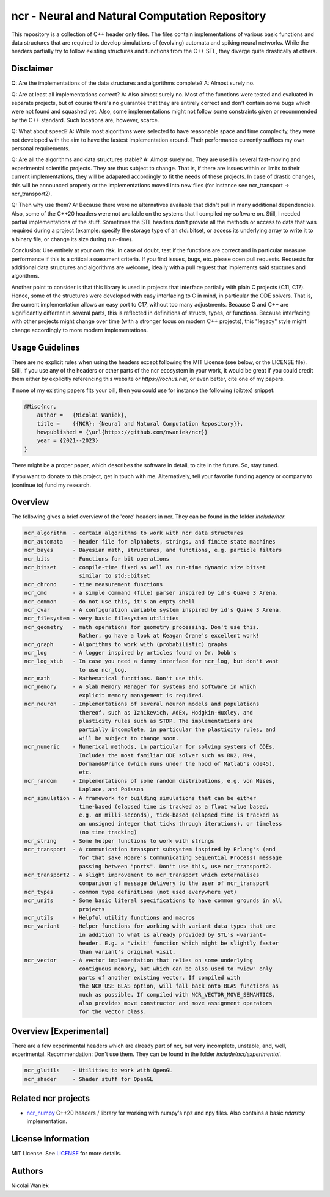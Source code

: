 ncr - Neural and Natural Computation Repository
===============================================

This repository is a collection of C++ header only files. The files contain
implementations of various basic functions and data structures that are required
to develop simulations of (evolving) automata and spiking neural networks. While
the headers partially try to follow existing structures and functions from the
C++ STL, they diverge quite drastically at others.


Disclaimer
----------

Q: Are the implementations of the data structures and algorithms complete?
A: Almost surely no.

Q: Are at least all implementations correct?
A: Also almost surely no. Most of the functions were tested and evaluated in
separate projects, but of course there's no guarantee that they are entirely
correct and don't contain some bugs which were not found and squashed yet.
Also, some implementations might not follow some constraints given or
recommended by the C++ standard. Such locations are, however, scarce.

Q: What about speed?
A: While most algorithms were selected to have reasonable space and time
complexity, they were not developed with the aim to have the fastest
implementation around. Their performance currently suffices my own personal
requirements.

Q: Are all the algorithms and data structures stable?
A: Almost surely no. They are used in several fast-moving and experimental
scientific projects. They are thus subject to change. That is, if there are
issues within or limits to their current implementations, they will be
adapated accordingly to fit the needs of these projects. In case of drastic
changes, this will be announced properly or the implementations moved into new
files (for instance see ncr_transport -> ncr_transport2).

Q: Then why use them?
A: Because there were no alternatives available that didn't pull in many
additional dependencies. Also, some of the C++20 headers were not available on
the systems that I compiled my software on. Still, I needed partial
implementations of the stuff. Sometimes the STL headers don't provide all the
methods or access to data that was required during a project (example: specify
the storage type of an std::bitset, or access its underlying array to write it
to a binary file, or change its size during run-time).

Conclusion: Use entirely at your own risk. In case of doubt, test if the
functions are correct and in particular measure performance if this is a
critical assessment criteria. If you find issues, bugs, etc. please open pull
requests. Requests for additional data structures and algorithms are welcome,
ideally with a pull request that implements said stuctures and algorithms.

Another point to consider is that this library is used in projects that
interface partially with plain C projects (C11, C17). Hence, some of the
structures were developed with easy interfacing to C in mind, in particular the
ODE solvers. That is, the current implementation allows an easy port to C17,
without too many adjustments. Because C and C++ are significantly different in
several parts, this is reflected in definitions of structs, types, or functions.
Because interfacing with other projects might change over time (with a stronger
focus on modern C++ projects), this "legacy" style might change accordingly to
more modern implementations.


Usage Guidelines
----------------

There are no explicit rules when using the headers except following the MIT
License (see below, or the LICENSE file). Still, if you use any of the headers
or other parts of the ncr ecosystem in your work, it would be great if you could
credit them either by explicitly referencing this website or
`https://rochus.net`, or even better, cite one of my papers.

If none of my existing papers fits your bill, then you could use for instance
the following (bibtex) snippet:

.. code::

    @Misc{ncr,
        author =   {Nicolai Waniek},
        title =    {{NCR}: {Neural and Natural Computation Repository}},
        howpublished = {\url{https://github.com/nwaniek/ncr}}
        year = {2021--2023}
    }

There might be a proper paper, which describes the software in detail, to cite
in the future. So, stay tuned.

If you want to donate to this project, get in touch with me. Alternatively, tell
your favorite funding agency or company to (continue to) fund my research.


Overview
--------

The following gives a brief overview of the 'core' headers in ncr. They can be
found in the folder `include/ncr`.

.. code::

    ncr_algorithm  - certain algorithms to work with ncr data structures
    ncr_automata   - header file for alphabets, strings, and finite state machines
    ncr_bayes      - Bayesian math, structures, and functions, e.g. particle filters
    ncr_bits       - Functions for bit operations
    ncr_bitset     - compile-time fixed as well as run-time dynamic size bitset
                     similar to std::bitset
    ncr_chrono     - time measurement functions
    ncr_cmd        - a simple command (file) parser inspired by id's Quake 3 Arena.
    ncr_common     - do not use this, it's an empty shell
    ncr_cvar       - A configuration variable system inspired by id's Quake 3 Arena.
    ncr_filesystem - very basic filesystem utilities
    ncr_geometry   - math operations for geometry processing. Don't use this.
                     Rather, go have a look at Keagan Crane's excellent work!
    ncr_graph      - Algorithms to work with (probabilistic) graphs
    ncr_log        - A logger inspired by articles found on Dr. Dobb's
    ncr_log_stub   - In case you need a dummy interface for ncr_log, but don't want
                     to use ncr_log.
    ncr_math       - Mathematical functions. Don't use this.
    ncr_memory     - A Slab Memory Manager for systems and software in which
                     explicit memory management is required.
    ncr_neuron     - Implementations of several neuron models and populations
                     thereof, such as Izhikevich, AdEx, Hodgkin-Huxley, and
                     plasticity rules such as STDP. The implementations are
                     partially incomplete, in particular the plasticity rules, and
                     will be subject to change soon.
    ncr_numeric    - Numerical methods, in particular for solving systems of ODEs.
                     Includes the most familiar ODE solver such as RK2, RK4,
                     Dormand&Prince (which runs under the hood of Matlab's ode45),
                     etc.
    ncr_random     - Implementations of some random distributions, e.g. von Mises,
                     Laplace, and Poisson
    ncr_simulation - A framework for building simulations that can be either
                     time-based (elapsed time is tracked as a float value based,
                     e.g. on milli-seconds), tick-based (elapsed time is tracked as
                     an unsigned integer that ticks through iterations), or timeless
                     (no time tracking)
    ncr_string     - Some helper functions to work with strings
    ncr_transport  - A communication transport subsystem inspired by Erlang's (and
                     for that sake Hoare's Communicating Sequential Process) message
                     passing between "ports". Don't use this, use ncr_transport2.
    ncr_transport2 - A slight improvement to ncr_transport which externalises
                     comparison of message delivery to the user of ncr_transport
    ncr_types      - common type definitions (not used everywhere yet)
    ncr_units      - Some basic literal specifications to have common grounds in all
                     projects
    ncr_utils      - Helpful utility functions and macros
    ncr_variant    - Helper functions for working with variant data types that are
                     in addition to what is already provided by STL's <variant>
                     header. E.g. a 'visit' function which might be slightly faster
                     than variant's original visit.
    ncr_vector     - A vector implementation that relies on some underlying
                     contiguous memory, but which can be also used to "view" only
                     parts of another existing vector. If compiled with
                     the NCR_USE_BLAS option, will fall back onto BLAS functions as
                     much as possible. If compiled with NCR_VECTOR_MOVE_SEMANTICS,
                     also provides move constructor and move assignment operators
                     for the vector class.



Overview [Experimental]
-----------------------

There are a few experimental headers which are already part of ncr, but very
incomplete, unstable, and, well, experimental. Recommendation: Don't use them.
They can be found in the folder `include/ncr/experimental`.

.. code::

    ncr_glutils    - Utilities to work with OpenGL
    ncr_shader     - Shader stuff for OpenGL


Related ncr projects
----------------

* `ncr_numpy <http://github.com/nwaniek/ncr_numpy>`_ C++20 headers / library for
  working with numpy's npz and npy files. Also contains a basic `ndarray`
  implementation.


License Information
-------------------
MIT License. See `LICENSE <LICENSE>`_ for more details.

Authors
-------
Nicolai Waniek
